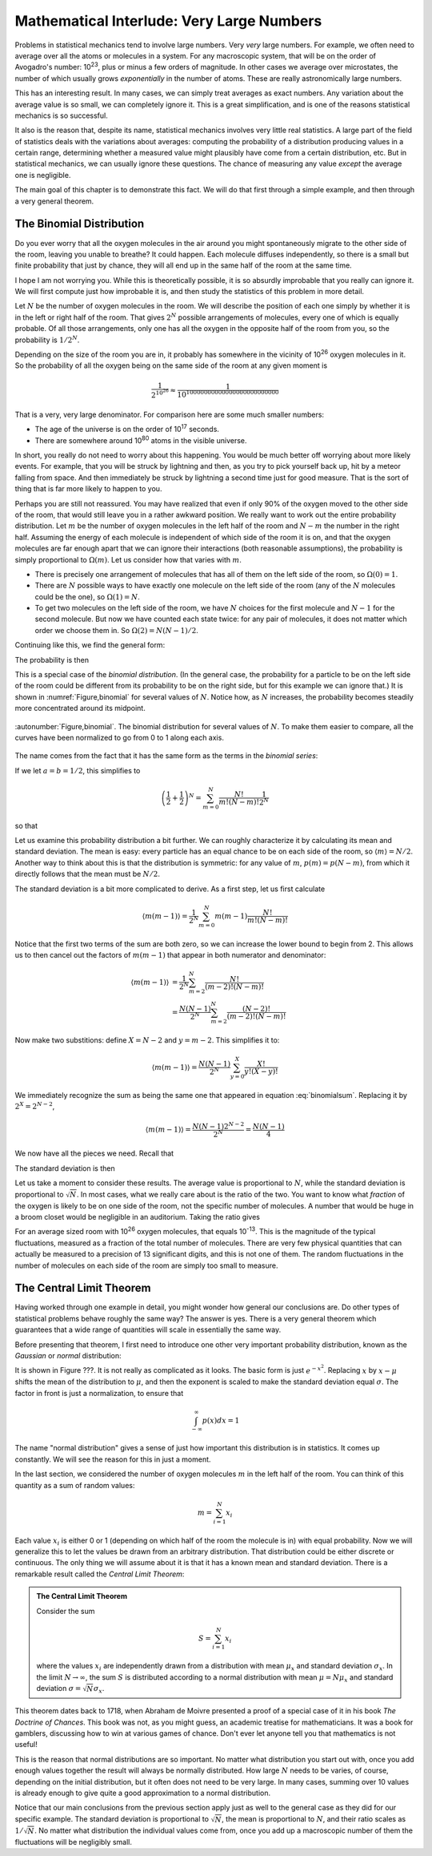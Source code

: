 .. _very-large-numbers:

Mathematical Interlude: Very Large Numbers
##########################################

Problems in statistical mechanics tend to involve large numbers.  Very *very* large numbers.  For example, we often
need to average over all the atoms or molecules in a system.  For any macroscopic system, that will be on the order of
Avogadro's number: 10\ :sup:`23`, plus or minus a few orders of magnitude.  In other cases we average over microstates,
the number of which usually grows *exponentially* in the number of atoms.  These are really astronomically large
numbers.

This has an interesting result.  In many cases, we can simply treat averages as exact numbers.  Any variation about the
average value is so small, we can completely ignore it.  This is a great simplification, and is one of the reasons
statistical mechanics is so successful.

It also is the reason that, despite its name, statistical mechanics involves very little real statistics.  A large part
of the field of statistics deals with the variations about averages: computing the probability of a distribution
producing values in a certain range, determining whether a measured value might plausibly have come from a certain
distribution, etc.  But in statistical mechanics, we can usually ignore these questions.  The chance of measuring any
value *except* the average one is negligible.

The main goal of this chapter is to demonstrate this fact.  We will do that first through a simple example, and then
through a very general theorem.


.. _the-binomial-distribution:

The Binomial Distribution
=========================

Do you ever worry that all the oxygen molecules in the air around you might spontaneously migrate to the other side of
the room, leaving you unable to breathe?  It could happen.  Each molecule diffuses independently, so there is a small
but finite probability that just by chance, they will all end up in the same half of the room at the same time.

I hope I am not worrying you.  While this is theoretically possible, it is so absurdly improbable that you really can
ignore it.  We will first compute just how improbable it is, and then study the statistics of this problem in more
detail.

Let :math:`N` be the number of oxygen molecules in the room.  We will describe the position of each one simply by
whether it is in the left or right half of the room.  That gives :math:`2^N` possible arrangements of molecules, every
one of which is equally probable.  Of all those arrangements, only one has all the oxygen in the opposite half of the
room from you, so the probability is :math:`1/2^N`.

Depending on the size of the room you are in, it probably has somewhere in the vicinity of 10\ :sup:`26` oxygen
molecules in it.  So the probability of all the oxygen being on the same side of the room at any given moment is

.. math::
    \frac{1}{2^{10^{26}}} \approx \frac{1}{10^{10000000000000000000000000}}

That is a very, very large denominator.  For comparison here are some much smaller numbers:

* The age of the universe is on the order of 10\ :sup:`17` seconds.

* There are somewhere around 10\ :sup:`80` atoms in the visible universe.

In short, you really do not need to worry about this happening.  You would be much better off worrying about more likely
events.  For example, that you will be struck by lightning and then, as you try to pick yourself back up, hit by
a meteor falling from space.  And then immediately be struck by lightning a second time just for good measure.  That is
the sort of thing that is far more likely to happen to you.

Perhaps you are still not reassured.  You may have realized that even if only 90% of the oxygen moved to the other side
of the room, that would still leave you in a rather awkward position.  We really want to work out the entire probability
distribution.  Let :math:`m` be the number of oxygen molecules in the left half of the room and :math:`N-m` the number
in the right half.  Assuming the energy of each molecule is independent of which side of the room it is on, and that the
oxygen molecules are far enough apart that we can ignore their interactions (both reasonable assumptions), the
probability is simply proportional to :math:`\Omega(m)`.  Let us consider how that varies with :math:`m`.

* There is precisely one arrangement of molecules that has all of them on the left side of the room, so
  :math:`\Omega(0)=1`.

* There are :math:`N` possible ways to have exactly one molecule on the left side of the room (any of the :math:`N`
  molecules could be the one), so :math:`\Omega(1)=N`.

* To get two molecules on the left side of the room, we have :math:`N` choices for the first molecule and :math:`N-1`
  for the second molecule.  But now we have counted each state twice: for any pair of molecules, it does not matter which
  order we choose them in.  So :math:`\Omega(2)=N(N-1)/2`.

Continuing like this, we find the general form:

.. math::
    \Omega(m) = \frac{N!}{m!(N-m)!}
    :label: binomialomega

The probability is then

.. math::
    p(m) = \frac{1}{2^N} \frac{N!}{m!(N-m)!}
    :label: binomialprobability

This is a special case of the *binomial distribution*.  (In the general case, the probability for a particle to be on
the left side of the room could be different from its probability to be on the right side, but for this example we can
ignore that.)  It is shown in :numref:`Figure,binomial` for several values of :math:`N`.  Notice how, as :math:`N`
increases, the probability becomes steadily more concentrated around its midpoint.

.. figure:: images/binomial.*
    :align: center
    
    :autonumber:`Figure,binomial`. The binomial distribution for several values of :math:`N`.  To make them easier to
    compare, all the curves have been normalized to go from 0 to 1 along each axis.

The name comes from the fact that it has the same form as the terms in the *binomial series*:

.. math::
    (a+b)^N = \sum_{m=0}^N \frac{N!}{m!(N-m)!}a^Nb^{N-m}
    :label: binomialseries

If we let :math:`a=b=1/2`, this simplifies to

.. math::
    \left(\frac{1}{2}+\frac{1}{2}\right)^N = \sum_{m=0}^N \frac{N!}{m!(N-m)!} \frac{1}{2^N}

so that

.. math::
    \sum_{m=0}^N \frac{N!}{m!(N-m)!} = 2^N
    :label: binomialsum

Let us examine this probability distribution a bit further.  We can roughly characterize it by calculating its mean and
standard deviation.  The mean is easy: every particle has an equal chance to be on each side of the room, so
:math:`\langle m \rangle = N/2`.  Another way to think about this is that the distribution is symmetric: for any value
of :math:`m`, :math:`p(m)=p(N-m)`, from which it directly follows that the mean must be :math:`N/2`.

The standard deviation is a bit more complicated to derive.  As a first step, let us first calculate

.. math::
    \langle m(m-1) \rangle = \frac{1}{2^N} \sum_{m=0}^N m(m-1) \frac{N!}{m!(N-m)!}

Notice that the first two terms of the sum are both zero, so we can increase the lower bound to begin from 2.  This
allows us to then cancel out the factors of :math:`m(m-1)` that appear in both numerator and denominator:

.. math::
    \langle m(m-1) \rangle &= \frac{1}{2^N} \sum_{m=2}^N \frac{N!}{(m-2)!(N-m)!} \\
    &= \frac{N(N-1)}{2^N} \sum_{m=2}^N \frac{(N-2)!}{(m-2)!(N-m)!}

Now make two substitions: define :math:`X=N-2` and :math:`y=m-2`.  This simplifies it to:

.. math::
    \langle m(m-1) \rangle = \frac{N(N-1)}{2^N} \sum_{y=0}^X \frac{X!}{y!(X-y)!}

We immediately recognize the sum as being the same one that appeared in equation :eq:`binomialsum`.  Replacing it by
:math:`2^X=2^{N-2}`,

.. math::
    \langle m(m-1) \rangle = \frac{N(N-1)2^{N-2}}{2^N} = \frac{N(N-1)}{4}

We now have all the pieces we need.  Recall that

.. math::
    Var(m) &= \langle m^2 \rangle - \langle m \rangle^2 \\
    &= \langle m(m-1) \rangle + \langle m \rangle- \langle m \rangle^2 \\
    &= \frac{N(N-1)}{4} + \frac{N}{2} - \frac{N^2}{4} \\
    &= \frac{N}{4}
    :label: binomialvariance

The standard deviation is then

.. math::
    \sigma \equiv \sqrt{Var(m)} = \frac{\sqrt{N}}{2}
    :label: binomialstddev

Let us take a moment to consider these results.  The average value is proportional to :math:`N`, while the standard
deviation is proportional to :math:`\sqrt{N}`.  In most cases, what we really care about is the ratio of the two.  You
want to know what *fraction* of the oxygen is likely to be on one side of the room, not the specific number of
molecules.  A number that would be huge in a broom closet would be negligible in an auditorium.  Taking the ratio gives

.. math::
    \frac{\sigma}{\langle m \rangle} = \frac{1}{\sqrt{N}}
    :label: binomialfractionaldeviation

For an average sized room with 10\ :sup:`26` oxygen molecules, that equals 10\ :sup:`-13`.  This is the
magnitude of the typical fluctuations, measured as a fraction of the total number of molecules.  There are very few
physical quantities that can actually be measured to a precision of 13 significant digits, and this is not one of them.
The random fluctuations in the number of molecules on each side of the room are simply too small to measure.


The Central Limit Theorem
=========================

Having worked through one example in detail, you might wonder how general our conclusions are.  Do other types of
statistical problems behave roughly the same way?  The answer is yes.  There is a very general theorem which guarantees
that a wide range of quantities will scale in essentially the same way.

Before presenting that theorem, I first need to introduce one other very important probability distribution, known as
the *Gaussian* or *normal* distribution:

.. math::
    p(x) = \frac{1}{\sigma \sqrt{2 \pi}} e^{\frac{-(x-\mu)^2}{2 \sigma^2}}
    :label: gaussianprobability

It is shown in Figure ???.  It is not really as complicated as it looks.  The basic form is just :math:`e^{-x^2}`.
Replacing :math:`x` by :math:`x-\mu` shifts the mean of the distribution to :math:`\mu`, and then the exponent is scaled
to make the standard deviation equal :math:`\sigma`.  The factor in front is just a normalization, to ensure that

.. math::
    \int_{-\infty}^{\infty} p(x) dx = 1

The name "normal distribution" gives a sense of just how important this distribution is in statistics.  It comes up
constantly.  We will see the reason for this in just a moment.

In the last section, we considered the number of oxygen molecules :math:`m` in the left half of the room.  You can think
of this quantity as a sum of random values:

.. math::
    m = \sum_{i=1}^{N} x_i

Each value :math:`x_i` is either 0 or 1 (depending on which half of the room the molecule is in) with equal probability.
Now we will generalize this to let the values be drawn from an arbitrary distribution.  That distribution could be
either discrete or continuous.  The only thing we will assume about it is that it has a known mean and standard
deviation.  There is a remarkable result called the *Central Limit Theorem*:

.. admonition:: The Central Limit Theorem

    Consider the sum
    
    .. math::
        S = \sum_{i=1}^N x_i
    
    where the values :math:`x_i` are independently drawn from a distribution with mean :math:`\mu_x` and standard
    deviation :math:`\sigma_x`.  In the limit :math:`N \to \infty`, the sum :math:`S` is distributed according to a
    normal distribution with mean :math:`\mu = N \mu_x` and standard deviation :math:`\sigma = \sqrt{N} \sigma_x`.

This theorem dates back to 1718, when Abraham de Moivre presented a proof of a special case of it in his book
*The Doctrine of Chances*.  This book was not, as you might guess, an academic treatise for mathematicians.  It was a
book for gamblers, discussing how to win at various games of chance.  Don't ever let anyone tell you that mathematics
is not useful!

This is the reason that normal distributions are so important.  No matter what distribution you start out with, once
you add enough values together the result will always be normally distributed.  How large :math:`N` needs to be varies,
of course, depending on the initial distribution, but it often does not need to be very large.  In many cases, summing
over 10 values is already enough to give quite a good approximation to a normal distribution.

Notice that our main conclusions from the previous section apply just as well to the general case as they did for our
specific example.  The standard deviation is proportional to :math:`\sqrt{N}`, the mean is proportional to :math:`N`,
and their ratio scales as :math:`1/\sqrt{N}`.  No matter what distribution the individual values come from, once you add
up a macroscopic number of them the fluctuations will be negligibly small.

